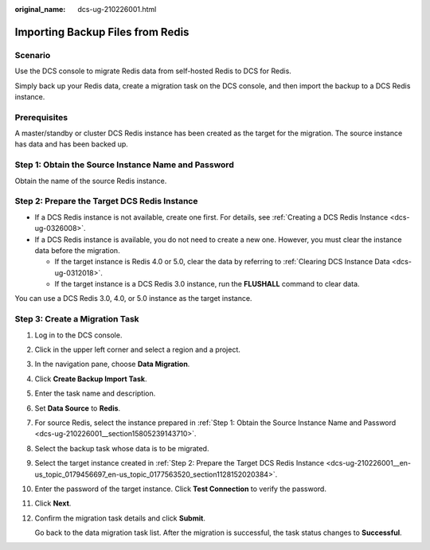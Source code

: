:original_name: dcs-ug-210226001.html

.. _dcs-ug-210226001:

Importing Backup Files from Redis
=================================

Scenario
--------

Use the DCS console to migrate Redis data from self-hosted Redis to DCS for Redis.

Simply back up your Redis data, create a migration task on the DCS console, and then import the backup to a DCS Redis instance.

Prerequisites
-------------

A master/standby or cluster DCS Redis instance has been created as the target for the migration. The source instance has data and has been backed up.

.. _dcs-ug-210226001__section15805239143710:

Step 1: Obtain the Source Instance Name and Password
----------------------------------------------------

Obtain the name of the source Redis instance.

.. _dcs-ug-210226001__en-us_topic_0179456697_en-us_topic_0177563520_section1128152020384:

Step 2: Prepare the Target DCS Redis Instance
---------------------------------------------

-  If a DCS Redis instance is not available, create one first. For details, see :ref:`Creating a DCS Redis Instance <dcs-ug-0326008>`.
-  If a DCS Redis instance is available, you do not need to create a new one. However, you must clear the instance data before the migration.

   -  If the target instance is Redis 4.0 or 5.0, clear the data by referring to :ref:`Clearing DCS Instance Data <dcs-ug-0312018>`.
   -  If the target instance is a DCS Redis 3.0 instance, run the **FLUSHALL** command to clear data.

You can use a DCS Redis 3.0, 4.0, or 5.0 instance as the target instance.

Step 3: Create a Migration Task
-------------------------------

#. Log in to the DCS console.

#. Click |image1| in the upper left corner and select a region and a project.

#. In the navigation pane, choose **Data Migration**.

#. Click **Create Backup Import Task**.

#. Enter the task name and description.

#. Set **Data Source** to **Redis**.

#. For source Redis, select the instance prepared in :ref:`Step 1: Obtain the Source Instance Name and Password <dcs-ug-210226001__section15805239143710>`.

#. Select the backup task whose data is to be migrated.

#. Select the target instance created in :ref:`Step 2: Prepare the Target DCS Redis Instance <dcs-ug-210226001__en-us_topic_0179456697_en-us_topic_0177563520_section1128152020384>`.

#. Enter the password of the target instance. Click **Test Connection** to verify the password.

#. Click **Next**.

#. Confirm the migration task details and click **Submit**.

   Go back to the data migration task list. After the migration is successful, the task status changes to **Successful**.

.. |image1| image:: /_static/images/en-us_image_0000001148443514.png
